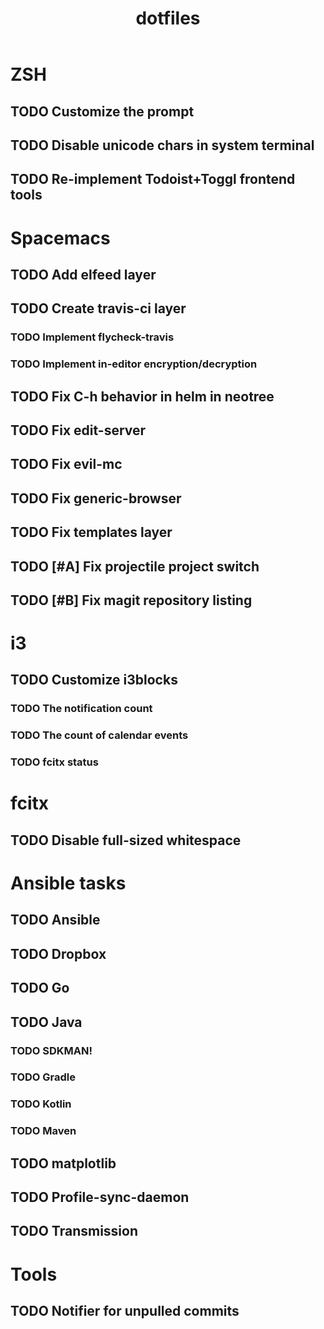 #+TITLE: dotfiles

* ZSH
** TODO Customize the prompt
** TODO Disable unicode chars in system terminal
** TODO Re-implement Todoist+Toggl frontend tools

* Spacemacs
** TODO Add elfeed layer
** TODO Create travis-ci layer
*** TODO Implement flycheck-travis
*** TODO Implement in-editor encryption/decryption
** TODO Fix C-h behavior in helm in neotree
** TODO Fix edit-server
** TODO Fix evil-mc
** TODO Fix generic-browser
** TODO Fix templates layer

** TODO [#A] Fix projectile project switch
** TODO [#B] Fix magit repository listing

* i3
** TODO Customize i3blocks
*** TODO The notification count
*** TODO The count of calendar events
*** TODO fcitx status

* fcitx
** TODO Disable full-sized whitespace

* Ansible tasks
** TODO Ansible
** TODO Dropbox
** TODO Go
** TODO Java
*** TODO SDKMAN!
*** TODO Gradle
*** TODO Kotlin
*** TODO Maven
** TODO matplotlib
** TODO Profile-sync-daemon
** TODO Transmission
  
* Tools
** TODO Notifier for unpulled commits
